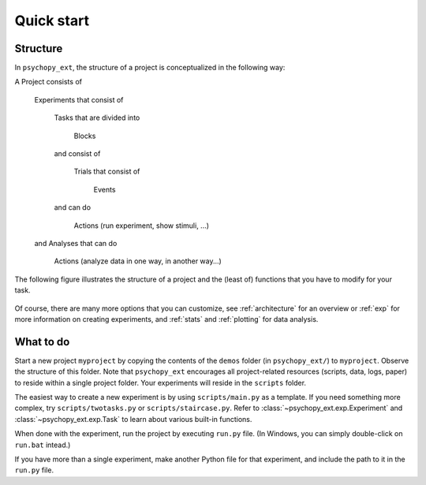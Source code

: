 .. _quickstart:

===========
Quick start
===========

Structure
---------

In ``psychopy_ext``, the structure of a project is conceptualized in
the following way:

A Project consists of

    Experiments that consist of

        Tasks that are divided into

            Blocks

        and consist of

            Trials that consist of

                Events

        and can do

            Actions (run experiment, show stimuli, ...)

    and Analyses that can do

        Actions (analyze data in one way, in another way...)

The following figure illustrates the structure of a project and the (least of) functions that you have to modify for your task.

    .. image:: scheme.png
        :width: 400px

Of course, there are many more options that you can customize, see :ref:`architecture` for an overview or :ref:`exp` for more information on creating experiments, and :ref:`stats` and :ref:`plotting` for data analysis.


What to do
----------

Start a new project ``myproject`` by copying the contents of the ``demos`` folder (in ``psychopy_ext/``) to ``myproject``. Observe the structure of this folder. Note that ``psychopy_ext`` encourages all project-related resources (scripts, data, logs, paper) to reside within a single project folder. Your experiments will reside in the ``scripts`` folder.

The easiest way to create a new experiment is by using ``scripts/main.py`` as a template. If you need something more complex, try ``scripts/twotasks.py`` or ``scripts/staircase.py``. Refer to :class:`~psychopy_ext.exp.Experiment` and :class:`~psychopy_ext.exp.Task` to learn about various built-in functions.

When done with the experiment, run the project by executing ``run.py`` file. (In Windows, you can simply double-click on ``run.bat`` intead.)

If you have more than a single experiment, make another Python file for that experiment, and include the path to it in the ``run.py`` file.
